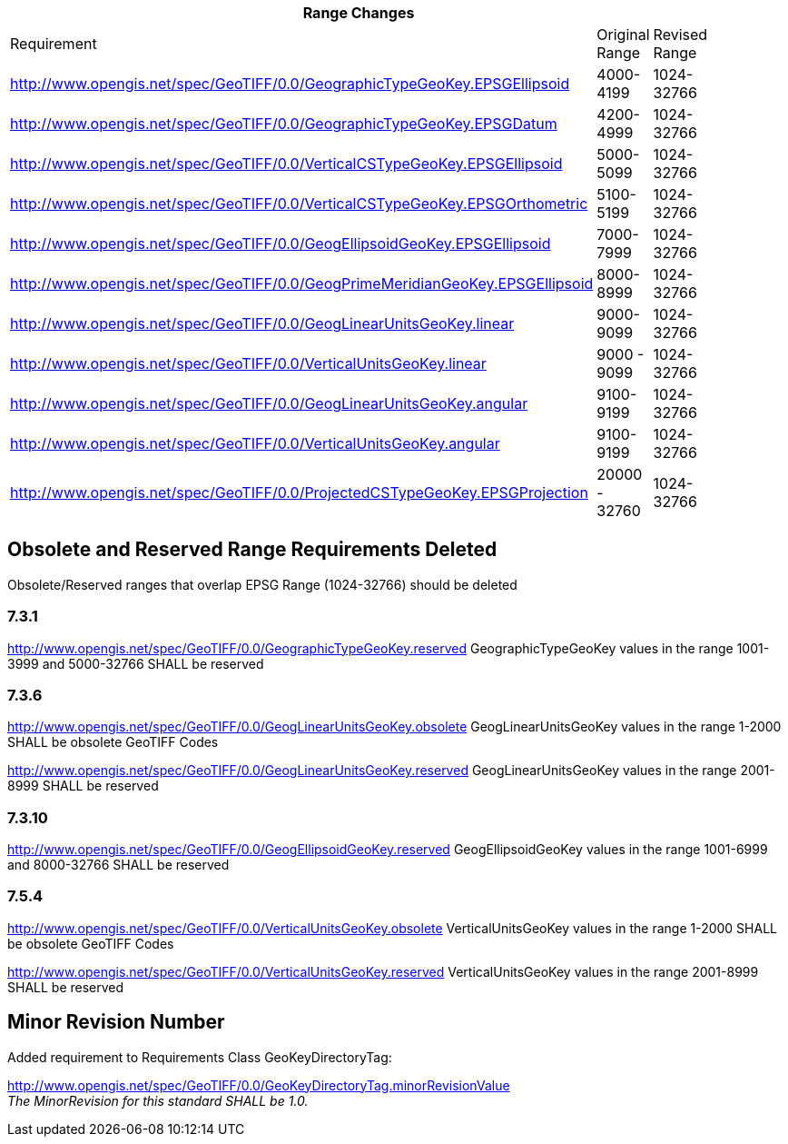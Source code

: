 [width="90%",cols="<,2*^"]

|===
3+|*Range Changes* 

|Requirement|Original Range|Revised Range

|http://www.opengis.net/spec/GeoTIFF/0.0/GeographicTypeGeoKey.EPSGEllipsoid
|4000-4199
|1024-32766

|http://www.opengis.net/spec/GeoTIFF/0.0/GeographicTypeGeoKey.EPSGDatum
|4200-4999
|1024-32766

|http://www.opengis.net/spec/GeoTIFF/0.0/VerticalCSTypeGeoKey.EPSGEllipsoid
|5000-5099
|1024-32766

|http://www.opengis.net/spec/GeoTIFF/0.0/VerticalCSTypeGeoKey.EPSGOrthometric
|5100-5199
|1024-32766

|http://www.opengis.net/spec/GeoTIFF/0.0/GeogEllipsoidGeoKey.EPSGEllipsoid
|7000-7999
|1024-32766

|http://www.opengis.net/spec/GeoTIFF/0.0/GeogPrimeMeridianGeoKey.EPSGEllipsoid
|8000-8999
|1024-32766

|http://www.opengis.net/spec/GeoTIFF/0.0/GeogLinearUnitsGeoKey.linear
|9000-9099
|1024-32766

|http://www.opengis.net/spec/GeoTIFF/0.0/VerticalUnitsGeoKey.linear
|9000 - 9099
|1024-32766

|http://www.opengis.net/spec/GeoTIFF/0.0/GeogLinearUnitsGeoKey.angular
|9100-9199
|1024-32766

|http://www.opengis.net/spec/GeoTIFF/0.0/VerticalUnitsGeoKey.angular
|9100-9199
|1024-32766

|http://www.opengis.net/spec/GeoTIFF/0.0/ProjectedCSTypeGeoKey.EPSGProjection
|20000 - 32760
|1024-32766
|===

== Obsolete and Reserved Range Requirements Deleted
Obsolete/Reserved ranges that overlap EPSG Range (1024-32766) should be deleted

=== 7.3.1
http://www.opengis.net/spec/GeoTIFF/0.0/GeographicTypeGeoKey.reserved
GeographicTypeGeoKey values in the range 1001-3999 and 5000-32766 SHALL be reserved

=== 7.3.6
http://www.opengis.net/spec/GeoTIFF/0.0/GeogLinearUnitsGeoKey.obsolete
GeogLinearUnitsGeoKey values in the range 1-2000 SHALL be obsolete GeoTIFF Codes

http://www.opengis.net/spec/GeoTIFF/0.0/GeogLinearUnitsGeoKey.reserved
GeogLinearUnitsGeoKey values in the range 2001-8999 SHALL be reserved

=== 7.3.10
http://www.opengis.net/spec/GeoTIFF/0.0/GeogEllipsoidGeoKey.reserved
GeogEllipsoidGeoKey values in the range 1001-6999 and 8000-32766 SHALL be reserved

=== 7.5.4
http://www.opengis.net/spec/GeoTIFF/0.0/VerticalUnitsGeoKey.obsolete
VerticalUnitsGeoKey values in the range 1-2000 SHALL be obsolete GeoTIFF Codes

http://www.opengis.net/spec/GeoTIFF/0.0/VerticalUnitsGeoKey.reserved
VerticalUnitsGeoKey values in the range 2001-8999 SHALL be reserved


== Minor Revision Number
Added requirement to Requirements Class GeoKeyDirectoryTag:

http://www.opengis.net/spec/GeoTIFF/0.0/GeoKeyDirectoryTag.minorRevisionValue +
_The MinorRevision for this standard SHALL be 1.0._


